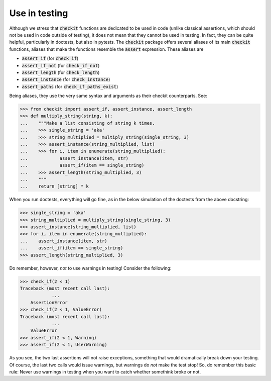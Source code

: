 Use in testing
--------------

Although we stress that :code:`checkit` functions are dedicated to be used in code (unlike classical assertions, which should not be used in code outside of testing), it does not mean that they cannot be used in testing. In fact, they can be quite helpful, particularly in doctests, but also in pytests. The :code:`checkit` package offers several aliases of its main :code:`checkit` functions, aliases that make the functions resemble the :code:`assert` expression. These aliases are

* :code:`assert_if` (for :code:`check_if`)
* :code:`assert_if_not` (for :code:`check_if_not`)
* :code:`assert_length` (for :code:`check_length`)
* :code:`assert_instance` (for :code:`check_instance`)
* :code:`assert_paths` (for :code:`check_if_paths_exist`)

Being aliases, they use the very same syntax and arguments as their checkit counterparts. See:

.. code-block:: python

	>>> from checkit import assert_if, assert_instance, assert_length
	>>> def multiply_string(string, k):
	...    """Make a list consisting of string k times.
	...    >>> single_string = 'aka'
	...    >>> string_multiplied = multiply_string(single_string, 3)
	...    >>> assert_instance(string_multiplied, list)
	...    >>> for i, item in enumerate(string_multiplied):
	...            assert_instance(item, str)
	...            assert_if(item == single_string)
	...    >>> assert_length(string_multiplied, 3)
	...    """
	...    return [string] * k

When you run doctests, everything will go fine, as in the below simulation of the doctests from the above docstring:

.. code-block:: python

	>>> single_string = 'aka'
	>>> string_multiplied = multiply_string(single_string, 3)
	>>> assert_instance(string_multiplied, list)
	>>> for i, item in enumerate(string_multiplied):
	...    assert_instance(item, str)
	...    assert_if(item == single_string)
	>>> assert_length(string_multiplied, 3)

Do remember, however, *not* to use warnings in testing! Consider the following:

.. code-block:: python
    
    >>> check_if(2 < 1)
    Traceback (most recent call last):
		...
	AssertionError
    >>> check_if(2 < 1, ValueError)
    Traceback (most recent call last):
		...
	ValueError
    >>> assert_if(2 < 1, Warning)
    >>> assert_if(2 < 1, UserWarning)
    
As you see, the two last assertions will not raise exceptions, something that would dramatically break down your testing. Of course, the last two calls would issue warnings, but warnings do *not* make the test stop! So, do remember this basic rule: Never use warnings in testing when you want to catch whether somethink broke or not.